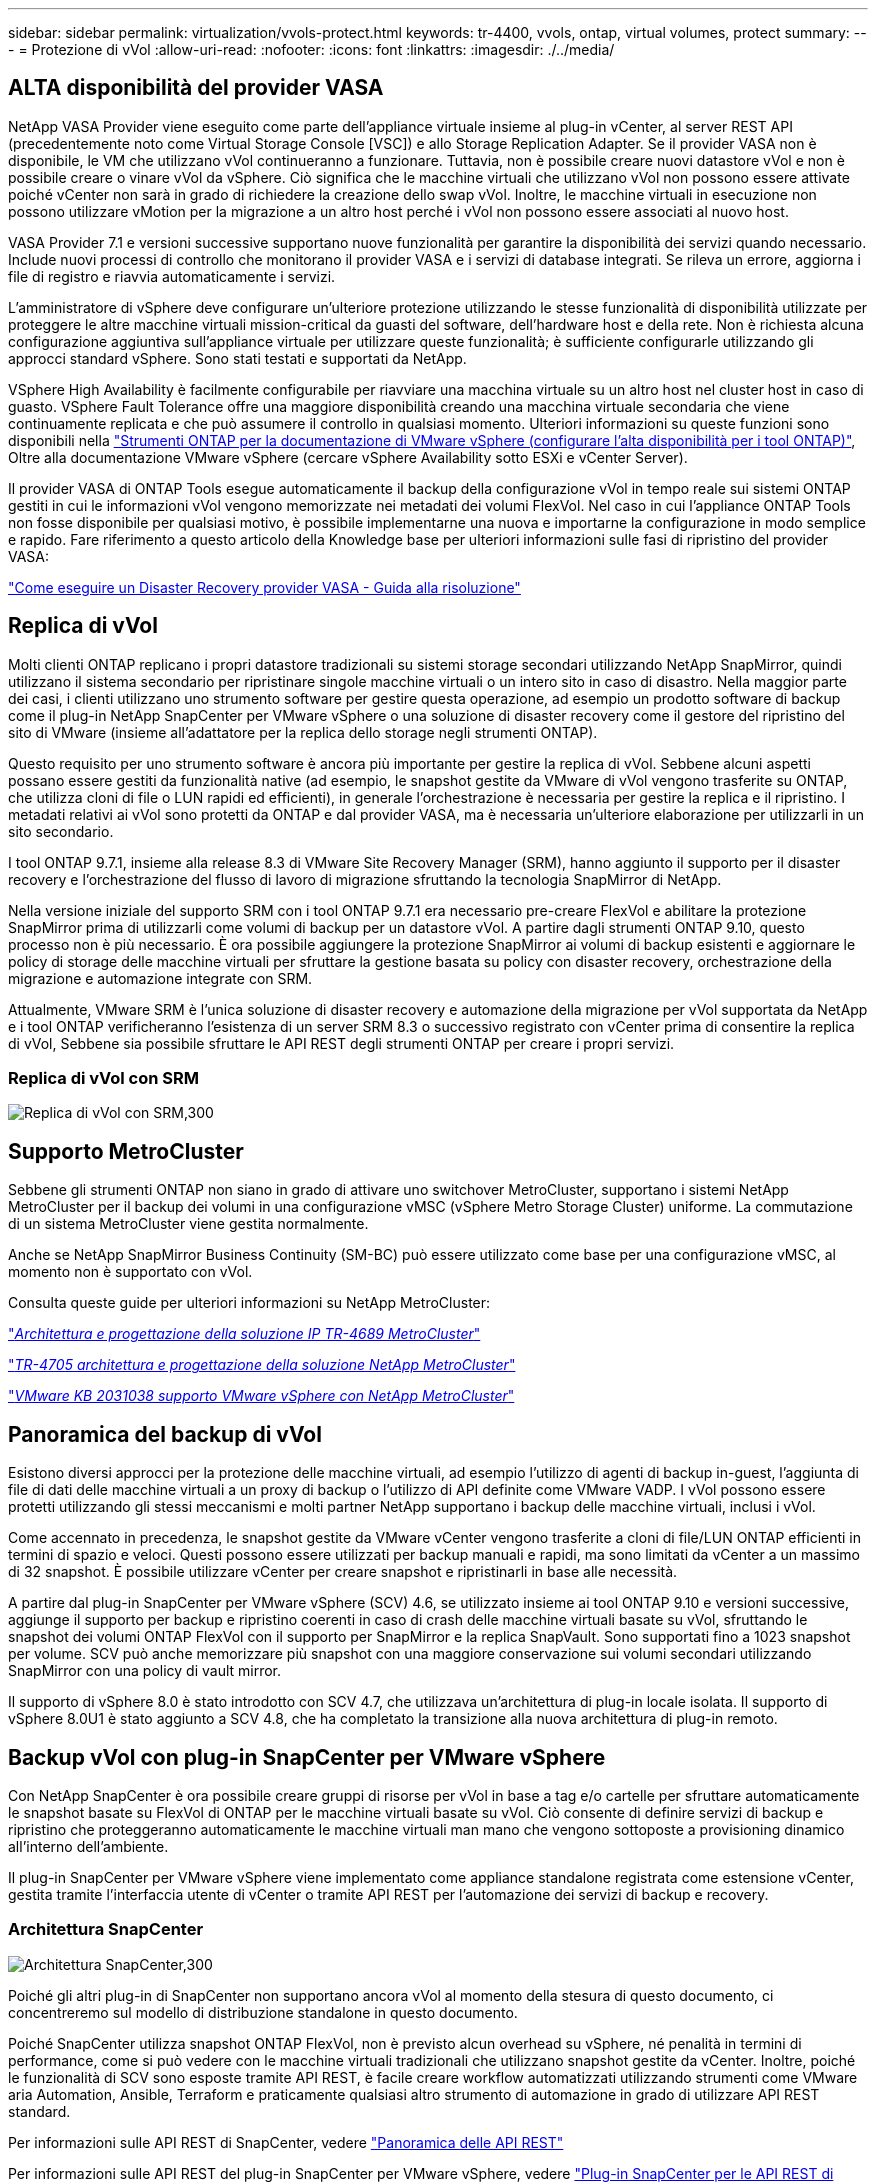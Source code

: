---
sidebar: sidebar 
permalink: virtualization/vvols-protect.html 
keywords: tr-4400, vvols, ontap, virtual volumes, protect 
summary:  
---
= Protezione di vVol
:allow-uri-read: 
:nofooter: 
:icons: font
:linkattrs: 
:imagesdir: ./../media/




== ALTA disponibilità del provider VASA

NetApp VASA Provider viene eseguito come parte dell'appliance virtuale insieme al plug-in vCenter, al server REST API (precedentemente noto come Virtual Storage Console [VSC]) e allo Storage Replication Adapter. Se il provider VASA non è disponibile, le VM che utilizzano vVol continueranno a funzionare. Tuttavia, non è possibile creare nuovi datastore vVol e non è possibile creare o vinare vVol da vSphere. Ciò significa che le macchine virtuali che utilizzano vVol non possono essere attivate poiché vCenter non sarà in grado di richiedere la creazione dello swap vVol. Inoltre, le macchine virtuali in esecuzione non possono utilizzare vMotion per la migrazione a un altro host perché i vVol non possono essere associati al nuovo host.

VASA Provider 7.1 e versioni successive supportano nuove funzionalità per garantire la disponibilità dei servizi quando necessario. Include nuovi processi di controllo che monitorano il provider VASA e i servizi di database integrati. Se rileva un errore, aggiorna i file di registro e riavvia automaticamente i servizi.

L'amministratore di vSphere deve configurare un'ulteriore protezione utilizzando le stesse funzionalità di disponibilità utilizzate per proteggere le altre macchine virtuali mission-critical da guasti del software, dell'hardware host e della rete. Non è richiesta alcuna configurazione aggiuntiva sull'appliance virtuale per utilizzare queste funzionalità; è sufficiente configurarle utilizzando gli approcci standard vSphere. Sono stati testati e supportati da NetApp.

VSphere High Availability è facilmente configurabile per riavviare una macchina virtuale su un altro host nel cluster host in caso di guasto. VSphere Fault Tolerance offre una maggiore disponibilità creando una macchina virtuale secondaria che viene continuamente replicata e che può assumere il controllo in qualsiasi momento. Ulteriori informazioni su queste funzioni sono disponibili nella https://docs.netapp.com/us-en/ontap-tools-vmware-vsphere/concepts/concept_configure_high_availability_for_ontap_tools_for_vmware_vsphere.html["Strumenti ONTAP per la documentazione di VMware vSphere (configurare l'alta disponibilità per i tool ONTAP)"], Oltre alla documentazione VMware vSphere (cercare vSphere Availability sotto ESXi e vCenter Server).

Il provider VASA di ONTAP Tools esegue automaticamente il backup della configurazione vVol in tempo reale sui sistemi ONTAP gestiti in cui le informazioni vVol vengono memorizzate nei metadati dei volumi FlexVol. Nel caso in cui l'appliance ONTAP Tools non fosse disponibile per qualsiasi motivo, è possibile implementarne una nuova e importarne la configurazione in modo semplice e rapido. Fare riferimento a questo articolo della Knowledge base per ulteriori informazioni sulle fasi di ripristino del provider VASA:

https://kb.netapp.com/mgmt/OTV/Virtual_Storage_Console/How_to_perform_a_VASA_Provider_Disaster_Recovery_-_Resolution_Guide["Come eseguire un Disaster Recovery provider VASA - Guida alla risoluzione"]



== Replica di vVol

Molti clienti ONTAP replicano i propri datastore tradizionali su sistemi storage secondari utilizzando NetApp SnapMirror, quindi utilizzano il sistema secondario per ripristinare singole macchine virtuali o un intero sito in caso di disastro. Nella maggior parte dei casi, i clienti utilizzano uno strumento software per gestire questa operazione, ad esempio un prodotto software di backup come il plug-in NetApp SnapCenter per VMware vSphere o una soluzione di disaster recovery come il gestore del ripristino del sito di VMware (insieme all'adattatore per la replica dello storage negli strumenti ONTAP).

Questo requisito per uno strumento software è ancora più importante per gestire la replica di vVol. Sebbene alcuni aspetti possano essere gestiti da funzionalità native (ad esempio, le snapshot gestite da VMware di vVol vengono trasferite su ONTAP, che utilizza cloni di file o LUN rapidi ed efficienti), in generale l'orchestrazione è necessaria per gestire la replica e il ripristino. I metadati relativi ai vVol sono protetti da ONTAP e dal provider VASA, ma è necessaria un'ulteriore elaborazione per utilizzarli in un sito secondario.

I tool ONTAP 9.7.1, insieme alla release 8.3 di VMware Site Recovery Manager (SRM), hanno aggiunto il supporto per il disaster recovery e l'orchestrazione del flusso di lavoro di migrazione sfruttando la tecnologia SnapMirror di NetApp.

Nella versione iniziale del supporto SRM con i tool ONTAP 9.7.1 era necessario pre-creare FlexVol e abilitare la protezione SnapMirror prima di utilizzarli come volumi di backup per un datastore vVol. A partire dagli strumenti ONTAP 9.10, questo processo non è più necessario. È ora possibile aggiungere la protezione SnapMirror ai volumi di backup esistenti e aggiornare le policy di storage delle macchine virtuali per sfruttare la gestione basata su policy con disaster recovery, orchestrazione della migrazione e automazione integrate con SRM.

Attualmente, VMware SRM è l'unica soluzione di disaster recovery e automazione della migrazione per vVol supportata da NetApp e i tool ONTAP verificheranno l'esistenza di un server SRM 8.3 o successivo registrato con vCenter prima di consentire la replica di vVol, Sebbene sia possibile sfruttare le API REST degli strumenti ONTAP per creare i propri servizi.



=== Replica di vVol con SRM

image:vvols-image17.png["Replica di vVol con SRM,300"]



== Supporto MetroCluster

Sebbene gli strumenti ONTAP non siano in grado di attivare uno switchover MetroCluster, supportano i sistemi NetApp MetroCluster per il backup dei volumi in una configurazione vMSC (vSphere Metro Storage Cluster) uniforme. La commutazione di un sistema MetroCluster viene gestita normalmente.

Anche se NetApp SnapMirror Business Continuity (SM-BC) può essere utilizzato come base per una configurazione vMSC, al momento non è supportato con vVol.

Consulta queste guide per ulteriori informazioni su NetApp MetroCluster:

https://www.netapp.com/media/13481-tr4689.pdf["_Architettura e progettazione della soluzione IP TR-4689 MetroCluster_"]

https://www.netapp.com/pdf.html?item=/media/13480-tr4705.pdf["_TR-4705 architettura e progettazione della soluzione NetApp MetroCluster_"]

https://kb.vmware.com/s/article/2031038["_VMware KB 2031038 supporto VMware vSphere con NetApp MetroCluster_"]



== Panoramica del backup di vVol

Esistono diversi approcci per la protezione delle macchine virtuali, ad esempio l'utilizzo di agenti di backup in-guest, l'aggiunta di file di dati delle macchine virtuali a un proxy di backup o l'utilizzo di API definite come VMware VADP. I vVol possono essere protetti utilizzando gli stessi meccanismi e molti partner NetApp supportano i backup delle macchine virtuali, inclusi i vVol.

Come accennato in precedenza, le snapshot gestite da VMware vCenter vengono trasferite a cloni di file/LUN ONTAP efficienti in termini di spazio e veloci. Questi possono essere utilizzati per backup manuali e rapidi, ma sono limitati da vCenter a un massimo di 32 snapshot. È possibile utilizzare vCenter per creare snapshot e ripristinarli in base alle necessità.

A partire dal plug-in SnapCenter per VMware vSphere (SCV) 4.6, se utilizzato insieme ai tool ONTAP 9.10 e versioni successive, aggiunge il supporto per backup e ripristino coerenti in caso di crash delle macchine virtuali basate su vVol, sfruttando le snapshot dei volumi ONTAP FlexVol con il supporto per SnapMirror e la replica SnapVault. Sono supportati fino a 1023 snapshot per volume. SCV può anche memorizzare più snapshot con una maggiore conservazione sui volumi secondari utilizzando SnapMirror con una policy di vault mirror.

Il supporto di vSphere 8.0 è stato introdotto con SCV 4.7, che utilizzava un'architettura di plug-in locale isolata. Il supporto di vSphere 8.0U1 è stato aggiunto a SCV 4.8, che ha completato la transizione alla nuova architettura di plug-in remoto.



== Backup vVol con plug-in SnapCenter per VMware vSphere

Con NetApp SnapCenter è ora possibile creare gruppi di risorse per vVol in base a tag e/o cartelle per sfruttare automaticamente le snapshot basate su FlexVol di ONTAP per le macchine virtuali basate su vVol. Ciò consente di definire servizi di backup e ripristino che proteggeranno automaticamente le macchine virtuali man mano che vengono sottoposte a provisioning dinamico all'interno dell'ambiente.

Il plug-in SnapCenter per VMware vSphere viene implementato come appliance standalone registrata come estensione vCenter, gestita tramite l'interfaccia utente di vCenter o tramite API REST per l'automazione dei servizi di backup e recovery.



=== Architettura SnapCenter

image:vvols-image18.png["Architettura SnapCenter,300"]

Poiché gli altri plug-in di SnapCenter non supportano ancora vVol al momento della stesura di questo documento, ci concentreremo sul modello di distribuzione standalone in questo documento.

Poiché SnapCenter utilizza snapshot ONTAP FlexVol, non è previsto alcun overhead su vSphere, né penalità in termini di performance, come si può vedere con le macchine virtuali tradizionali che utilizzano snapshot gestite da vCenter. Inoltre, poiché le funzionalità di SCV sono esposte tramite API REST, è facile creare workflow automatizzati utilizzando strumenti come VMware aria Automation, Ansible, Terraform e praticamente qualsiasi altro strumento di automazione in grado di utilizzare API REST standard.

Per informazioni sulle API REST di SnapCenter, vedere https://docs.netapp.com/us-en/snapcenter/sc-automation/overview_rest_apis.html["Panoramica delle API REST"]

Per informazioni sulle API REST del plug-in SnapCenter per VMware vSphere, vedere https://docs.netapp.com/us-en/sc-plugin-vmware-vsphere/scpivs44_rest_apis_overview.html["Plug-in SnapCenter per le API REST di VMware vSphere"]



=== Best Practice

Le seguenti Best practice possono aiutarti a ottenere il massimo dalla tua implementazione SnapCenter.

|===


 a| 
* SCV supporta sia vCenter Server RBAC che ONTAP RBAC e include ruoli vCenter predefiniti che vengono creati automaticamente al momento della registrazione del plug-in. Ulteriori informazioni sui tipi di RBAC supportati https://docs.netapp.com/us-en/sc-plugin-vmware-vsphere/scpivs44_types_of_rbac_for_snapcenter_users.html["qui."]
+
** Utilizzare l'interfaccia utente di vCenter per assegnare l'accesso agli account con privilegi minimi utilizzando i ruoli predefiniti descritti https://docs.netapp.com/us-en/sc-plugin-vmware-vsphere/scpivs44_predefined_roles_packaged_with_snapcenter.html["qui"].
** Se si utilizza SCV con il server SnapCenter, è necessario assegnare il ruolo _SnapCenterAdmin_.
** ONTAP RBAC si riferisce all'account utente utilizzato per aggiungere e gestire i sistemi di storage utilizzati da SCV. ONTAP RBAC non si applica ai backup basati su vVol. Scopri di più su ONTAP RBAC e SCV https://docs.netapp.com/us-en/sc-plugin-vmware-vsphere/scpivs44_ontap_rbac_features_in_snapcenter.html["qui"].






 a| 
* Replica i set di dati di backup su un secondo sistema utilizzando SnapMirror per repliche complete dei volumi di origine. Come indicato in precedenza, è anche possibile utilizzare policy di vault mirror per la conservazione a lungo termine dei dati di backup indipendentemente dalle impostazioni di conservazione delle snapshot del volume di origine. Entrambi i meccanismi sono supportati con vVol.




 a| 
* Poiché SCV richiede anche strumenti ONTAP per la funzionalità vVol di VMware vSphere, controllare sempre lo strumento matrice di interoperabilità NetApp (IMT) per verificare la compatibilità delle versioni specifiche




 a| 
* Se si utilizza la replica vVol con VMware SRM, prestare attenzione all'RPO delle policy e alla pianificazione del backup




 a| 
* Progettare le policy di backup con impostazioni di conservazione che soddisfino gli obiettivi dei punti di ripristino (RPO) definiti dall'organizzazione




 a| 
* Configurare le impostazioni di notifica sui gruppi di risorse per ricevere una notifica dello stato durante l'esecuzione dei backup (vedere la figura 10 di seguito)


|===


=== Opzioni di notifica del gruppo di risorse

image:vvols-image19.png["Opzioni di notifica del gruppo di risorse,300"]



=== Iniziare a utilizzare SCV utilizzando questi documenti

https://docs.netapp.com/us-en/sc-plugin-vmware-vsphere/index.html["Scopri di più sul plug-in SnapCenter per VMware vSphere"]

https://docs.netapp.com/us-en/sc-plugin-vmware-vsphere/scpivs44_deploy_snapcenter_plug-in_for_vmware_vsphere.html["Implementare il plug-in SnapCenter per VMware vSphere"]
